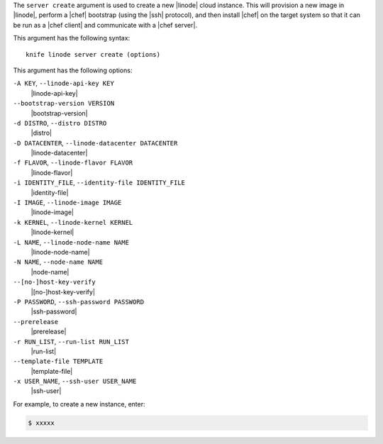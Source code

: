.. The contents of this file are included in multiple topics.
.. This file describes a command or a sub-command for Knife.
.. This file should not be changed in a way that hinders its ability to appear in multiple documentation sets.


The ``server create`` argument is used to create a new |linode| cloud instance. This will provision a new image in |linode|, perform a |chef| bootstrap (using the |ssh| protocol), and then install |chef| on the target system so that it can be run as a |chef client| and communicate with a |chef server|.

This argument has the following syntax::

   knife linode server create (options)

This argument has the following options:

``-A KEY``, ``--linode-api-key KEY``
   |linode-api-key|

``--bootstrap-version VERSION``
   |bootstrap-version|

``-d DISTRO``, ``--distro DISTRO``
   |distro|

``-D DATACENTER``, ``--linode-datacenter DATACENTER``
   |linode-datacenter|

``-f FLAVOR``, ``--linode-flavor FLAVOR``
   |linode-flavor|

``-i IDENTITY_FILE``, ``--identity-file IDENTITY_FILE``
   |identity-file|

``-I IMAGE``, ``--linode-image IMAGE``
   |linode-image|

``-k KERNEL``, ``--linode-kernel KERNEL``
   |linode-kernel|

``-L NAME``, ``--linode-node-name NAME``
   |linode-node-name| 

``-N NAME``, ``--node-name NAME``
   |node-name|

``--[no-]host-key-verify``
   |[no-]host-key-verify|

``-P PASSWORD``, ``--ssh-password PASSWORD``
   |ssh-password|

``--prerelease``
   |prerelease|

``-r RUN_LIST``, ``--run-list RUN_LIST``
   |run-list|

``--template-file TEMPLATE``
   |template-file|

``-x USER_NAME``, ``--ssh-user USER_NAME``
   |ssh-user|

For example, to create a new instance, enter:

.. code-block:: bash

   $ xxxxx



